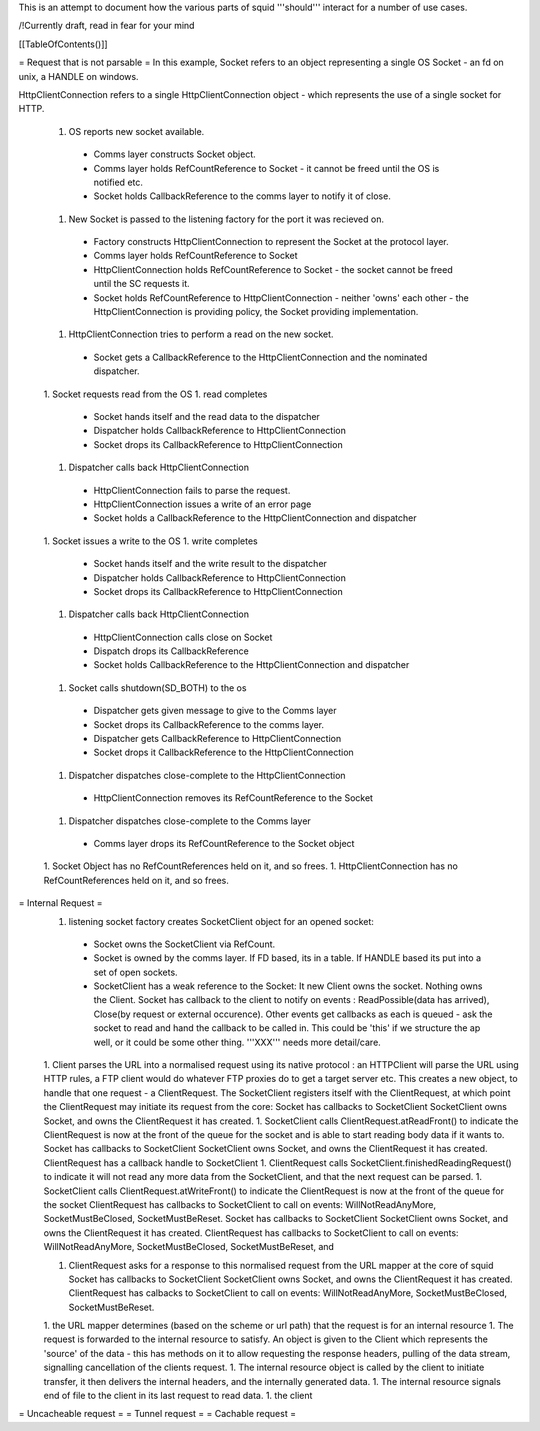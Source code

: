 This is an attempt to document how the various parts of squid '''should''' interact for a number of use cases.

/!\ Currently draft, read in fear for your mind

[[TableOfContents()]]

= Request that is not parsable =
In this example, Socket refers to an object representing a single OS Socket - an fd on unix, a HANDLE on windows.

HttpClientConnection refers to a single HttpClientConnection object - which represents the use of a single socket for HTTP. 

 1. OS reports new socket available.
  * Comms layer constructs Socket object.
  * Comms layer holds RefCountReference to Socket - it cannot be freed until the OS is notified etc.
  * Socket holds CallbackReference to the comms layer to notify it of close.
 1. New Socket is passed to the listening factory for the port it was recieved on.
  * Factory constructs HttpClientConnection to represent the Socket at the protocol layer.
  * Comms layer holds RefCountReference to Socket
  * HttpClientConnection holds RefCountReference to Socket - the socket cannot be freed until the SC requests it.
  * Socket holds RefCountReference to HttpClientConnection - neither 'owns' each other - the HttpClientConnection is providing policy, the Socket providing implementation. 
 1. HttpClientConnection tries to perform a read on the new socket.
  * Socket gets a CallbackReference to the HttpClientConnection and the nominated dispatcher.
 1. Socket requests read from the OS
 1. read completes
  * Socket hands itself and the read data to the dispatcher
  * Dispatcher holds CallbackReference to HttpClientConnection
  * Socket drops its CallbackReference to HttpClientConnection
 1. Dispatcher calls back HttpClientConnection
  * HttpClientConnection fails to parse the request.
  * HttpClientConnection issues a write of an error page
  * Socket holds a CallbackReference to the HttpClientConnection and dispatcher
 1. Socket issues a write to the OS
 1. write completes
  * Socket hands itself and the write result to the dispatcher
  * Dispatcher holds CallbackReference to HttpClientConnection
  * Socket drops its CallbackReference to HttpClientConnection
 1. Dispatcher calls back HttpClientConnection
  * HttpClientConnection calls close on Socket
  * Dispatch drops its CallbackReference
  * Socket holds CallbackReference to the HttpClientConnection and dispatcher
 1. Socket calls shutdown(SD_BOTH) to the os
  * Dispatcher gets given message to give to the Comms layer 
  * Socket drops its CallbackReference to the comms layer.
  * Dispatcher gets CallbackReference to HttpClientConnection
  * Socket drops it CallbackReference to the HttpClientConnection
 1. Dispatcher dispatches close-complete to the HttpClientConnection
  * HttpClientConnection removes its RefCountReference to the Socket
 1. Dispatcher dispatches close-complete to the Comms layer
  * Comms layer drops its RefCountReference to the Socket object
 1. Socket Object has no RefCountReferences held on it, and so frees.
 1. HttpClientConnection has no RefCountReferences held on it, and so frees.



= Internal Request =
 1. listening socket factory creates SocketClient object for an opened socket:
  * Socket owns the SocketClient via RefCount.
  * Socket is owned by the comms layer. If FD based, its in a table. If HANDLE based its put into a set of open sockets.
  * SocketClient has a weak reference to the Socket: It  new Client owns the socket. Nothing owns the Client. Socket has callback to the client to notify on events : ReadPossible(data has arrived), Close(by request or external occurence). Other events get callbacks as each is queued - ask the socket to read and hand the callback to be called in. This could be 'this' if we structure the ap well, or it could be some other thing. '''XXX''' needs more detail/care.
 1. Client parses the URL into a normalised request using its native protocol : an HTTPClient will parse the URL using HTTP rules, a FTP client would do whatever FTP proxies do to get a target server etc.
 This creates a new object, to handle that one request - a ClientRequest. The SocketClient registers itself with the ClientRequest, at which point the ClientRequest may initiate its request from the core: Socket has callbacks to SocketClient SocketClient owns Socket, and owns the ClientRequest it has created.
 1. SocketClient calls ClientRequest.atReadFront() to indicate the ClientRequest is now at the front of the queue for the socket and is able to start reading body data if it wants to. Socket has callbacks to SocketClient SocketClient owns Socket, and owns the ClientRequest it has created. ClientRequest has a callback handle to SocketClient
 1. ClientRequest calls SocketClient.finishedReadingRequest() to indicate it will not read any more data from the SocketClient, and that the next request can be parsed.
 1. SocketClient calls ClientRequest.atWriteFront() to indicate the ClientRequest is now at the front of the queue for the socket ClientRequest has callbacks to SocketClient to call on events: WillNotReadAnyMore, SocketMustBeClosed, SocketMustBeReset. Socket has callbacks to SocketClient SocketClient owns Socket, and owns the ClientRequest it has created. ClientRequest has callbacks to SocketClient to call on events: WillNotReadAnyMore, SocketMustBeClosed, SocketMustBeReset, and

 1. ClientRequest asks for a response to this normalised request from the URL mapper at the core of squid Socket has callbacks to SocketClient SocketClient owns Socket, and owns the ClientRequest it has created. ClientRequest has calbacks to SocketClient to call on events: WillNotReadAnyMore, SocketMustBeClosed, SocketMustBeReset.

 1. the URL mapper determines (based on the scheme or url path) that the request is for an internal resource
 1. The request is forwarded to the internal resource to satisfy. An object is given to the Client which represents the 'source' of the data - this has methods on it to allow requesting the response headers, pulling of the data stream, signalling cancellation of the clients request.
 1. The internal resource object is called by the client to initiate transfer, it then delivers the internal headers, and the internally generated data.
 1. The internal resource signals end of file to the client in its last request to read data.
 1. the client
= Uncacheable request =
= Tunnel request =
= Cachable request =

